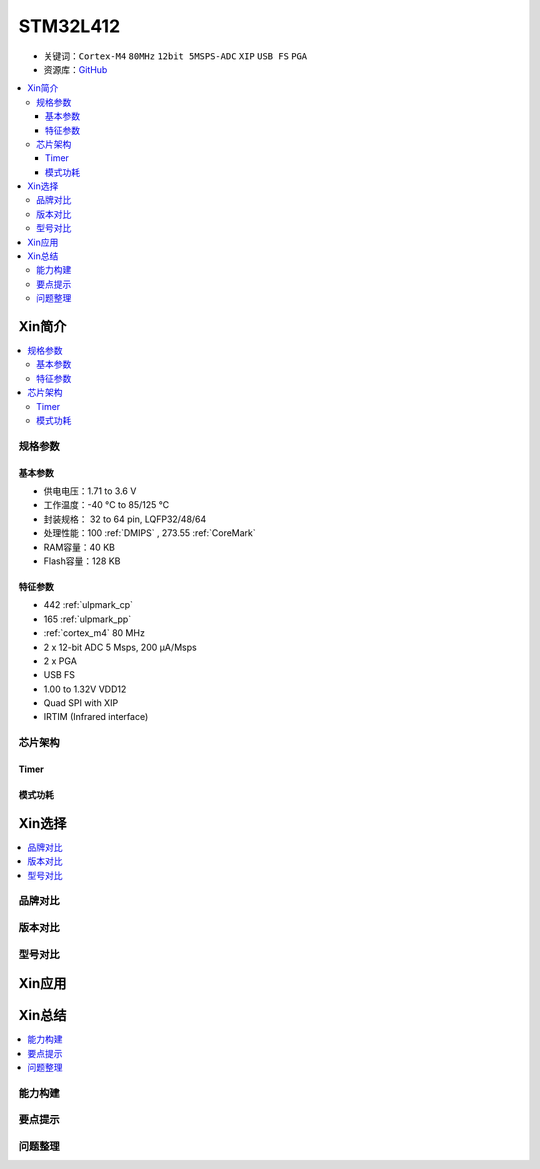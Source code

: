 
.. _stm32l412:

STM32L412
===============

* 关键词：``Cortex-M4`` ``80MHz`` ``12bit 5MSPS-ADC`` ``XIP`` ``USB FS`` ``PGA``
* 资源库：`GitHub <https://github.com/SoCXin/STM32L412>`_

.. contents::
    :local:

Xin简介
-----------

.. image:: ./images/stm32l412.jpg
    :target: https://www.st.com/content/st_com/zh/products/microcontrollers-microprocessors/stm32-32-bit-arm-cortex-mcus/stm32-ultra-low-power-mcus/stm32l4-series/stm32l4x2/stm32l412kb.html

.. contents::
    :local:


规格参数
~~~~~~~~~~~

基本参数
^^^^^^^^^^^

* 供电电压：1.71 to 3.6 V
* 工作温度：-40 °C to 85/125 °C
* 封装规格： 32 to 64 pin, LQFP32/48/64
* 处理性能：100 :ref:`DMIPS` , 273.55 :ref:`CoreMark`
* RAM容量：40 KB
* Flash容量：128 KB

特征参数
^^^^^^^^^^^

* 442 :ref:`ulpmark_cp`
* 165 :ref:`ulpmark_pp`
* :ref:`cortex_m4` 80 MHz
* 2 x 12-bit ADC 5 Msps, 200 µA/Msps
* 2 x PGA
* USB FS
* 1.00 to 1.32V VDD12
* Quad SPI with XIP
* IRTIM (Infrared interface)

芯片架构
~~~~~~~~~~~~

.. image:: ./images/STM32L412s.png
    :target: https://www.st.com/content/st_com/zh/products/microcontrollers-microprocessors/stm32-32-bit-arm-cortex-mcus/stm32-ultra-low-power-mcus/stm32l4-series/stm32l4x2/stm32l412kb.html

Timer
^^^^^^^^^^^

.. image:: ./images/STM32L412t.png
    :target: https://www.st.com/content/st_com/zh/products/microcontrollers-microprocessors/stm32-32-bit-arm-cortex-mcus/stm32-ultra-low-power-mcus/stm32l4-series/stm32l4x2/stm32l412kb.html

模式功耗
^^^^^^^^^^^

.. image:: ./images/STM32L412p.png
    :target: https://www.st.com/content/st_com/zh/products/microcontrollers-microprocessors/stm32-32-bit-arm-cortex-mcus/stm32-ultra-low-power-mcus/stm32l4-series/stm32l4x2/stm32l412kb.html


Xin选择
-----------

.. contents::
    :local:

品牌对比
~~~~~~~~~

版本对比
~~~~~~~~~

型号对比
~~~~~~~~~

.. image:: ./images/STM32L412l.png
    :target: https://www.st.com/content/st_com/zh/products/microcontrollers-microprocessors/stm32-32-bit-arm-cortex-mcus/stm32-ultra-low-power-mcus/stm32l4-series/stm32l4x2/stm32l412kb.html


Xin应用
-----------

.. contents::
    :local:




Xin总结
--------------

.. contents::
    :local:

能力构建
~~~~~~~~~~~~~

要点提示
~~~~~~~~~~~~~

问题整理
~~~~~~~~~~~~~

